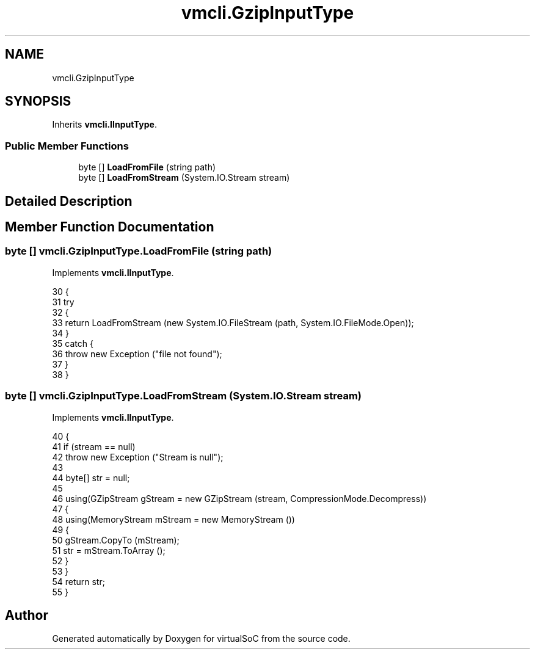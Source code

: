 .TH "vmcli.GzipInputType" 3 "Sun May 28 2017" "Version 0.6.2" "virtualSoC" \" -*- nroff -*-
.ad l
.nh
.SH NAME
vmcli.GzipInputType
.SH SYNOPSIS
.br
.PP
.PP
Inherits \fBvmcli\&.IInputType\fP\&.
.SS "Public Member Functions"

.in +1c
.ti -1c
.RI "byte [] \fBLoadFromFile\fP (string path)"
.br
.ti -1c
.RI "byte [] \fBLoadFromStream\fP (System\&.IO\&.Stream stream)"
.br
.in -1c
.SH "Detailed Description"
.PP 
.SH "Member Function Documentation"
.PP 
.SS "byte [] vmcli\&.GzipInputType\&.LoadFromFile (string path)"

.PP
Implements \fBvmcli\&.IInputType\fP\&.
.PP
.nf
30         {
31             try
32             {
33                 return LoadFromStream (new System\&.IO\&.FileStream (path, System\&.IO\&.FileMode\&.Open));
34             }
35             catch {
36                 throw new Exception ("file not found");
37             }
38         }
.fi
.SS "byte [] vmcli\&.GzipInputType\&.LoadFromStream (System\&.IO\&.Stream stream)"

.PP
Implements \fBvmcli\&.IInputType\fP\&.
.PP
.nf
40         {
41             if (stream == null)
42                 throw new Exception ("Stream is null");
43 
44             byte[] str = null;
45 
46             using(GZipStream gStream = new GZipStream (stream, CompressionMode\&.Decompress))
47             {
48                 using(MemoryStream mStream = new MemoryStream ())
49                 {
50                     gStream\&.CopyTo (mStream);
51                     str = mStream\&.ToArray ();
52                 }
53             }
54             return str;
55         }
.fi


.SH "Author"
.PP 
Generated automatically by Doxygen for virtualSoC from the source code\&.
